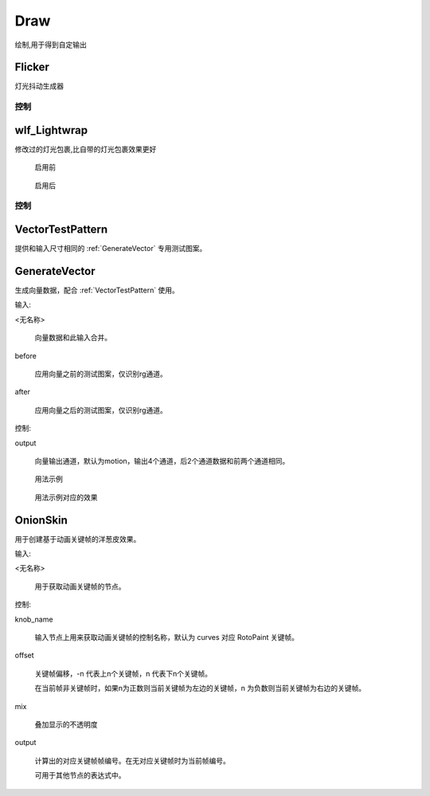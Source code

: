 Draw
====
绘制,用于得到自定输出

Flicker
-------

灯光抖动生成器

.. image:: /_images/Flicker_node.png

控制
**********

.. image:: /_images/Flicker_panel.png

|wlf_Lightwrap_icon| wlf_Lightwrap
-------------------------------------------

.. image:: /_images/wlf_Lightwrap_node.png

修改过的灯光包裹,比自带的灯光包裹效果更好

.. figure:: /_images/wlf_Lightwrap_before.png

  启用前

.. figure:: /_images/wlf_Lightwrap_after.png

  启用后

控制
**********

.. image:: /_images/wlf_Lightwrap_panel.png

.. |wlf_Lightwrap_icon| image:: /_images/wlf_Lightwrap_icon.png


.. _VectorTestPattern:

VectorTestPattern
-----------------------

提供和输入尺寸相同的 :ref:`GenerateVector` 专用测试图案。

.. _GenerateVector:

GenerateVector
------------------------------

生成向量数据，配合 :ref:`VectorTestPattern` 使用。

输入:

<无名称>

  向量数据和此输入合并。

before

  应用向量之前的测试图案，仅识别rg通道。

after

  应用向量之后的测试图案，仅识别rg通道。

控制:

output

  向量输出通道，默认为motion，输出4个通道，后2个通道数据和前两个通道相同。

.. figure:: /_images/Nuke10.5_2019-11-08_17-51-32.png

  用法示例

.. figure:: /_images/Nuke10.5_2019-11-08_17-51-38.png

  用法示例对应的效果


OnionSkin
---------------------

用于创建基于动画关键帧的洋葱皮效果。

输入:

<无名称>

  用于获取动画关键帧的节点。

控制:

knob_name

  输入节点上用来获取动画关键帧的控制名称，默认为 curves 对应 RotoPaint 关键帧。

offset

  关键帧偏移，-n 代表上n个关键帧，n 代表下n个关键帧。

  在当前帧非关键帧时，如果n为正数则当前关键帧为左边的关键帧，n 为负数则当前关键帧为右边的关键帧。

mix

  叠加显示的不透明度

output

  计算出的对应关键帧帧编号。在无对应关键帧时为当前帧编号。

  可用于其他节点的表达式中。
